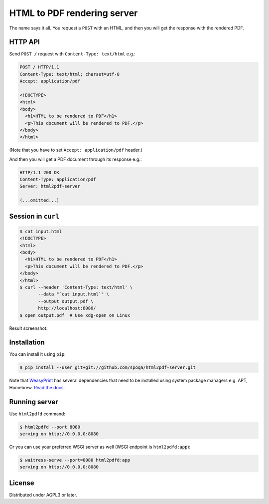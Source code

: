 HTML to PDF rendering server
============================

The name says it all.  You request a ``POST`` with an HTML, and then you
will get the response with the rendered PDF.


HTTP API
--------

Send ``POST /`` request with ``Content-Type: text/html`` e.g.:

.. code-block:: http

   POST / HTTP/1.1
   Content-Type: text/html; charset=utf-8
   Accept: application/pdf

   <!DOCTYPE>
   <html>
   <body>
     <h1>HTML to be rendered to PDF</h1>
     <p>This document will be rendered to PDF.</p>
   </body>
   </html>

(Note that you have to set ``Accept: application/pdf`` header.)

And then you will get a PDF document through its response e.g.:

.. code-block:: http

   HTTP/1.1 200 OK
   Content-Type: application/pdf
   Server: html2pdf-server

   (...omitted...)


Session in ``curl``
-------------------

.. code-block:: console

   $ cat input.html
   <!DOCTYPE>
   <html>
   <body>
     <h1>HTML to be rendered to PDF</h1>
     <p>This document will be rendered to PDF.</p>
   </body>
   </html>
   $ curl --header 'Content-Type: text/html' \
          --data "`cat input.html`" \
          --output output.pdf \
          http://localhost:8080/
   $ open output.pdf  # Use xdg-open on Linux

Result screenshot:

.. image:: screenshot.png
   :alt: Result screenshot


Installation
------------

You can install it using ``pip``:

.. code-block:: console

   $ pip install --user git+git://github.com/spoqa/html2pdf-server.git

Note that WeasyPrint_ has several dependencies that need to be installed
using system package managers e.g. APT, Homebrew.  `Read the docs.`__

.. _WeasyPrint: http://weasyprint.org/
__ http://weasyprint.org/docs/install/#by-platform


Running server
--------------

Use ``html2pdfd`` command:

.. code-block:: console

   $ html2pdfd --port 8080
   serving on http://0.0.0.0:8080

Or you can use your preferred WSGI server as well (WSGI endpoint is
``html2pdfd:app``):

.. code-block:: console

   $ waitress-serve --port=8080 html2pdfd:app
   serving on http://0.0.0.0:8080


License
-------

Distributed under AGPL3 or later.
